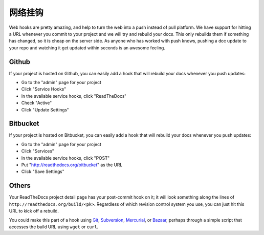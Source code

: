 网络挂钩
========

Web hooks are pretty amazing, and help to turn the web into a push instead of
pull platform. We have support for hitting a URL whenever you commit to your
project and we will try and rebuild your docs. This only rebuilds them if
something has changed, so it is cheap on the server side. As anyone who has
worked with push knows, pushing a doc update to your repo and watching it get
updated within seconds is an awesome feeling.

Github
---------

If your project is hosted on Github, you can easily add a hook that will rebuild
your docs whenever you push updates:

* Go to the "admin" page for your project
* Click "Service Hooks"
* In the available service hooks, click "ReadTheDocs"
* Check "Active"
* Click "Update Settings"

Bitbucket
-----------

If your project is hosted on Bitbucket, you can easily add a hook that will rebuild
your docs whenever you push updates:

* Go to the "admin" page for your project
* Click "Services"
* In the available service hooks, click "POST"
* Put "http://readthedocs.org/bitbucket" as the URL
* Click "Save Settings"

Others
------

Your ReadTheDocs project detail page has your post-commit hook on it; it will
look something along the lines of ``http://readthedocs.org/build/<pk>``.
Regardless of which revision control system you use, you can just hit this URL
to kick off a rebuild.

You could make this part of a hook using Git_, Subversion_, Mercurial_, or
Bazaar_, perhaps through a simple script that accesses the build URL using
``wget`` or ``curl``.

.. _Git: http://www.kernel.org/pub/software/scm/git/docs/githooks.html
.. _Subversion: http://mikewest.org/2006/06/subversion-post-commit-hooks-101
.. _Mercurial: http://hgbook.red-bean.com/read/handling-repository-events-with-hooks.html
.. _Bazaar: http://wiki.bazaar.canonical.com/BzrHooks
